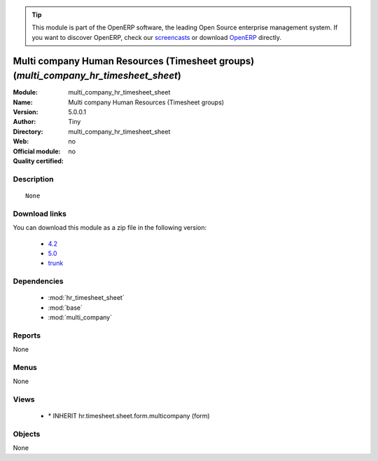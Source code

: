 
.. i18n: .. module:: multi_company_hr_timesheet_sheet
.. i18n:     :synopsis: Multi company Human Resources (Timesheet groups) 
.. i18n:     :noindex:
.. i18n: .. 
..

.. module:: multi_company_hr_timesheet_sheet
    :synopsis: Multi company Human Resources (Timesheet groups) 
    :noindex:
.. 

.. i18n: .. raw:: html
.. i18n: 
.. i18n:       <br />
.. i18n:     <link rel="stylesheet" href="../_static/hide_objects_in_sidebar.css" type="text/css" />
..

.. raw:: html

      <br />
    <link rel="stylesheet" href="../_static/hide_objects_in_sidebar.css" type="text/css" />

.. i18n: .. tip:: This module is part of the OpenERP software, the leading Open Source 
.. i18n:   enterprise management system. If you want to discover OpenERP, check our 
.. i18n:   `screencasts <http://openerp.tv>`_ or download 
.. i18n:   `OpenERP <http://openerp.com>`_ directly.
..

.. tip:: This module is part of the OpenERP software, the leading Open Source 
  enterprise management system. If you want to discover OpenERP, check our 
  `screencasts <http://openerp.tv>`_ or download 
  `OpenERP <http://openerp.com>`_ directly.

.. i18n: .. raw:: html
.. i18n: 
.. i18n:     <div class="js-kit-rating" title="" permalink="" standalone="yes" path="/multi_company_hr_timesheet_sheet"></div>
.. i18n:     <script src="http://js-kit.com/ratings.js"></script>
..

.. raw:: html

    <div class="js-kit-rating" title="" permalink="" standalone="yes" path="/multi_company_hr_timesheet_sheet"></div>
    <script src="http://js-kit.com/ratings.js"></script>

.. i18n: Multi company Human Resources (Timesheet groups) (*multi_company_hr_timesheet_sheet*)
.. i18n: =====================================================================================
.. i18n: :Module: multi_company_hr_timesheet_sheet
.. i18n: :Name: Multi company Human Resources (Timesheet groups)
.. i18n: :Version: 5.0.0.1
.. i18n: :Author: Tiny
.. i18n: :Directory: multi_company_hr_timesheet_sheet
.. i18n: :Web: 
.. i18n: :Official module: no
.. i18n: :Quality certified: no
..

Multi company Human Resources (Timesheet groups) (*multi_company_hr_timesheet_sheet*)
=====================================================================================
:Module: multi_company_hr_timesheet_sheet
:Name: Multi company Human Resources (Timesheet groups)
:Version: 5.0.0.1
:Author: Tiny
:Directory: multi_company_hr_timesheet_sheet
:Web: 
:Official module: no
:Quality certified: no

.. i18n: Description
.. i18n: -----------
..

Description
-----------

.. i18n: ::
.. i18n: 
.. i18n:   None
..

::

  None

.. i18n: Download links
.. i18n: --------------
..

Download links
--------------

.. i18n: You can download this module as a zip file in the following version:
..

You can download this module as a zip file in the following version:

.. i18n:   * `4.2 <http://www.openerp.com/download/modules/4.2/multi_company_hr_timesheet_sheet.zip>`_
.. i18n:   * `5.0 <http://www.openerp.com/download/modules/5.0/multi_company_hr_timesheet_sheet.zip>`_
.. i18n:   * `trunk <http://www.openerp.com/download/modules/trunk/multi_company_hr_timesheet_sheet.zip>`_
..

  * `4.2 <http://www.openerp.com/download/modules/4.2/multi_company_hr_timesheet_sheet.zip>`_
  * `5.0 <http://www.openerp.com/download/modules/5.0/multi_company_hr_timesheet_sheet.zip>`_
  * `trunk <http://www.openerp.com/download/modules/trunk/multi_company_hr_timesheet_sheet.zip>`_

.. i18n: Dependencies
.. i18n: ------------
..

Dependencies
------------

.. i18n:  * :mod:`hr_timesheet_sheet`
.. i18n:  * :mod:`base`
.. i18n:  * :mod:`multi_company`
..

 * :mod:`hr_timesheet_sheet`
 * :mod:`base`
 * :mod:`multi_company`

.. i18n: Reports
.. i18n: -------
..

Reports
-------

.. i18n: None
..

None

.. i18n: Menus
.. i18n: -------
..

Menus
-------

.. i18n: None
..

None

.. i18n: Views
.. i18n: -----
..

Views
-----

.. i18n:  * \* INHERIT hr.timesheet.sheet.form.multicompany (form)
..

 * \* INHERIT hr.timesheet.sheet.form.multicompany (form)

.. i18n: Objects
.. i18n: -------
..

Objects
-------

.. i18n: None
..

None
